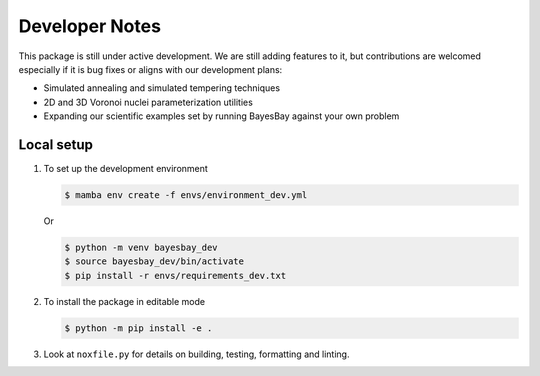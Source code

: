 Developer Notes
===============

This package is still under active development. We are still adding features to it, but 
contributions are welcomed especially if it is bug fixes or aligns with our development
plans:

- Simulated annealing and simulated tempering techniques
- 2D and 3D Voronoi nuclei parameterization utilities
- Expanding our scientific examples set by running BayesBay against your own problem

Local setup
-----------

1. To set up the development environment

   .. code-block:: console

        $ mamba env create -f envs/environment_dev.yml

   Or

   .. code-block:: console

        $ python -m venv bayesbay_dev
        $ source bayesbay_dev/bin/activate
        $ pip install -r envs/requirements_dev.txt

2. To install the package in editable mode

   .. code-block:: console

        $ python -m pip install -e .

3. Look at ``noxfile.py`` for details on building, testing, formatting and linting.
